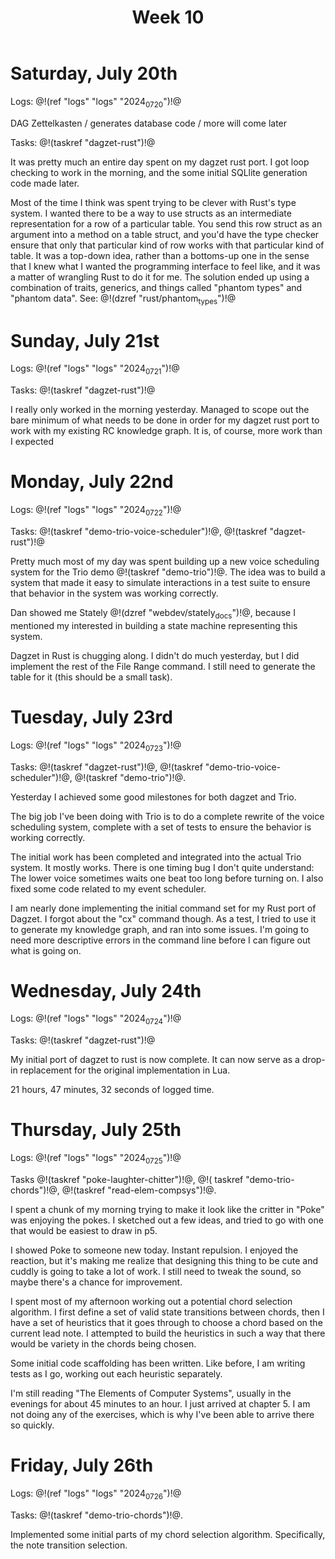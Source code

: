 #+TITLE: Week 10

* Saturday, July 20th

Logs: @!(ref "logs" "logs" "2024_07_20")!@

DAG Zettelkasten /
generates database code /
more will come later

Tasks: @!(taskref "dagzet-rust")!@

It was pretty much an entire day spent
on my dagzet rust port. I got loop checking
to work in the morning, and the some
initial SQLlite generation code made
later.

Most of the time I think was spent trying
to be clever with Rust's type system. I
wanted there to be a way to use structs
as an intermediate representation for
a row of a particular table. You send
this row struct as an argument into
a method on a table struct, and you'd
have the type checker ensure that only
that particular kind of row works with
that particular kind of table. It was
a top-down idea, rather than a bottoms-up
one in the sense that I knew what I
wanted the programming interface to feel
like, and it was a matter of wrangling
Rust to do it for me. The solution ended up
using a combination of traits, generics,
and things called "phantom types" and  "phantom data".
See: @!(dzref "rust/phantom_types")!@

* Sunday, July 21st

Logs: @!(ref "logs" "logs" "2024_07_21")!@

Tasks: @!(taskref "dagzet-rust")!@

I really only worked in the morning
yesterday. Managed to scope out the bare minimum
of what needs to be done in order for my dagzet
rust port to work with my existing RC knowledge
graph. It is, of course, more work than I expected

* Monday, July 22nd

Logs: @!(ref "logs" "logs" "2024_07_22")!@

Tasks: @!(taskref
"demo-trio-voice-scheduler")!@, @!(taskref "dagzet-rust")!@

Pretty much most of my day was spent building up
a new voice scheduling system for the Trio
demo @!(taskref "demo-trio")!@. The idea was to build
a system that made it easy to simulate interactions
in a test suite to ensure that behavior in the
system was working correctly.

Dan showed me Stately @!(dzref "webdev/stately_docs")!@, because I mentioned
my interested in building a state machine
representing this system.

Dagzet in Rust is chugging along. I didn't do
much yesterday, but I did implement the rest of
the File Range command. I still need to generate
the table for it (this should be a small task).

* Tuesday, July 23rd

Logs: @!(ref "logs" "logs" "2024_07_23")!@

Tasks: @!(taskref "dagzet-rust")!@, @!(taskref "demo-trio-voice-scheduler")!@, @!(taskref "demo-trio")!@.

Yesterday I achieved some good milestones for both
dagzet and Trio.

The big job I've been doing with Trio is to do a complete
rewrite of the voice scheduling system, complete with
a set of tests to ensure the behavior is working
correctly.

The initial work has been
completed and integrated into the actual Trio system.
It mostly works. There is one timing bug I don't
quite understand: The lower voice sometimes
waits one beat too long before turning on. I also
fixed some code related to my event scheduler.

I am nearly done implementing the initial command
set for my Rust port of Dagzet. I forgot about
the "cx" command though. As a test, I tried to use
it to generate my knowledge graph, and ran into
some issues. I'm going to need more descriptive
errors in the command line before I can figure
out what is going on.

* Wednesday, July 24th

Logs: @!(ref "logs" "logs" "2024_07_24")!@

Tasks: @!(taskref "dagzet-rust")!@

My initial port of dagzet to rust is now complete.
It can now serve as a drop-in replacement for
the original implementation in Lua.

21 hours, 47 minutes, 32 seconds of logged time.

* Thursday, July 25th

Logs: @!(ref "logs" "logs" "2024_07_25")!@

Tasks @!(taskref "poke-laughter-chitter")!@, @!(
taskref "demo-trio-chords")!@, @!(taskref "read-elem-compsys")!@.

I spent a chunk of my morning trying to make it
look like the critter in "Poke" was enjoying
the pokes. I sketched out a few ideas, and
tried to go with one that would be easiest
to draw in p5.

I showed Poke to someone new today. Instant
repulsion. I enjoyed the reaction, but it's
making me realize that designing this thing
to be cute and cuddly is going to take a lot
of work. I still need to tweak the sound,
so maybe there's a chance for improvement.

I spent most of my afternoon working out
a potential chord selection algorithm. I
first define a set of valid state
transitions between chords, then I have
a set of heuristics that it goes through
to choose a chord based on the current lead
note. I attempted to build the heuristics
in such a way that there would be variety
in the chords being chosen.

Some initial code scaffolding has been written.
Like before, I am writing tests as I go,
working out each heuristic separately.

I'm still reading "The Elements of Computer Systems",
usually in the evenings for about 45 minutes to
an hour. I just arrived at chapter 5. I am not
doing any of the exercises, which is why I've
been able to arrive there so quickly. 

* Friday, July 26th

Logs: @!(ref "logs" "logs" "2024_07_26")!@

Tasks: @!(taskref "demo-trio-chords")!@.

Implemented some initial parts of my chord selection
algorithm. Specifically, the note transition selection.
